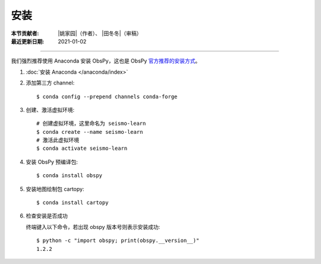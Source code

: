 安装
====

:本节贡献者: |姚家园|\（作者）、
             |田冬冬|\（审稿）
:最近更新日期: 2021-01-02

----

我们强烈推荐使用 Anaconda 安装 ObsPy，这也是 ObsPy `官方推荐的安装方式 <https://github.com/obspy/obspy/wiki#installation>`__\ 。

1.  :doc:`安装 Anaconda </anaconda/index>`

2.  添加第三方 channel::

        $ conda config --prepend channels conda-forge

3.  创建、激活虚拟环境::

        # 创建虚拟环境，这里命名为 seismo-learn
        $ conda create --name seismo-learn
        # 激活此虚拟环境
        $ conda activate seismo-learn

4.  安装 ObsPy 预编译包::

        $ conda install obspy

5.  安装地图绘制包 cartopy::

        $ conda install cartopy

6.  检查安装是否成功

    终端键入以下命令，若出现 obspy 版本号则表示安装成功::

        $ python -c "import obspy; print(obspy.__version__)"
        1.2.2

